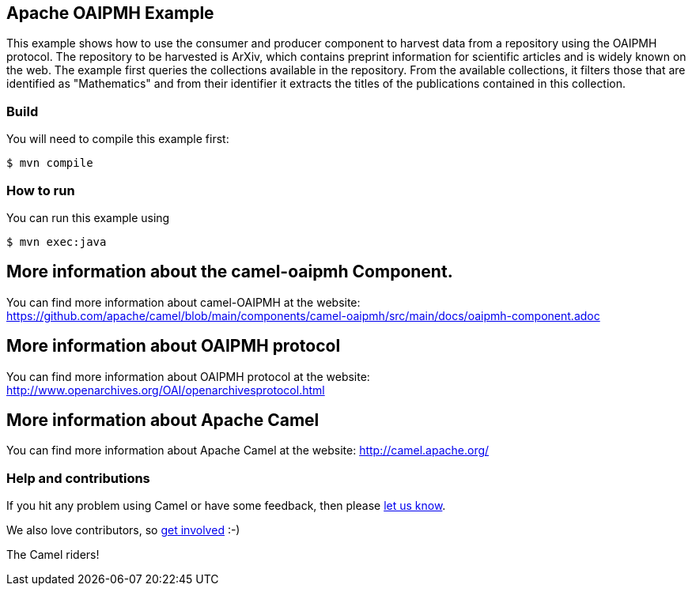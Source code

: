 == Apache OAIPMH Example

This example shows how to use the consumer and producer component to harvest data from a repository using the OAIPMH protocol. The repository to be harvested is ArXiv, which contains preprint information for scientific articles and is widely known on the web. The example first queries the collections available in the repository. From the available collections, it filters those that are identified as "Mathematics" and from their identifier it extracts the titles of the publications contained in this collection.

=== Build

You will need to compile this example first:

[source,sh]
----
$ mvn compile
----

=== How to run

You can run this example using

----
$ mvn exec:java
----

== More information about the camel-oaipmh Component.

You can find more information about camel-OAIPMH at the website: https://github.com/apache/camel/blob/main/components/camel-oaipmh/src/main/docs/oaipmh-component.adoc

== More information about OAIPMH protocol

You can find more information about OAIPMH protocol at the website: http://www.openarchives.org/OAI/openarchivesprotocol.html

== More information about Apache Camel

You can find more information about Apache Camel at the website: http://camel.apache.org/

=== Help and contributions

If you hit any problem using Camel or have some feedback, then please
https://camel.apache.org/community/support/[let us know].

We also love contributors, so
https://camel.apache.org/community/contributing/[get involved] :-)

The Camel riders!
